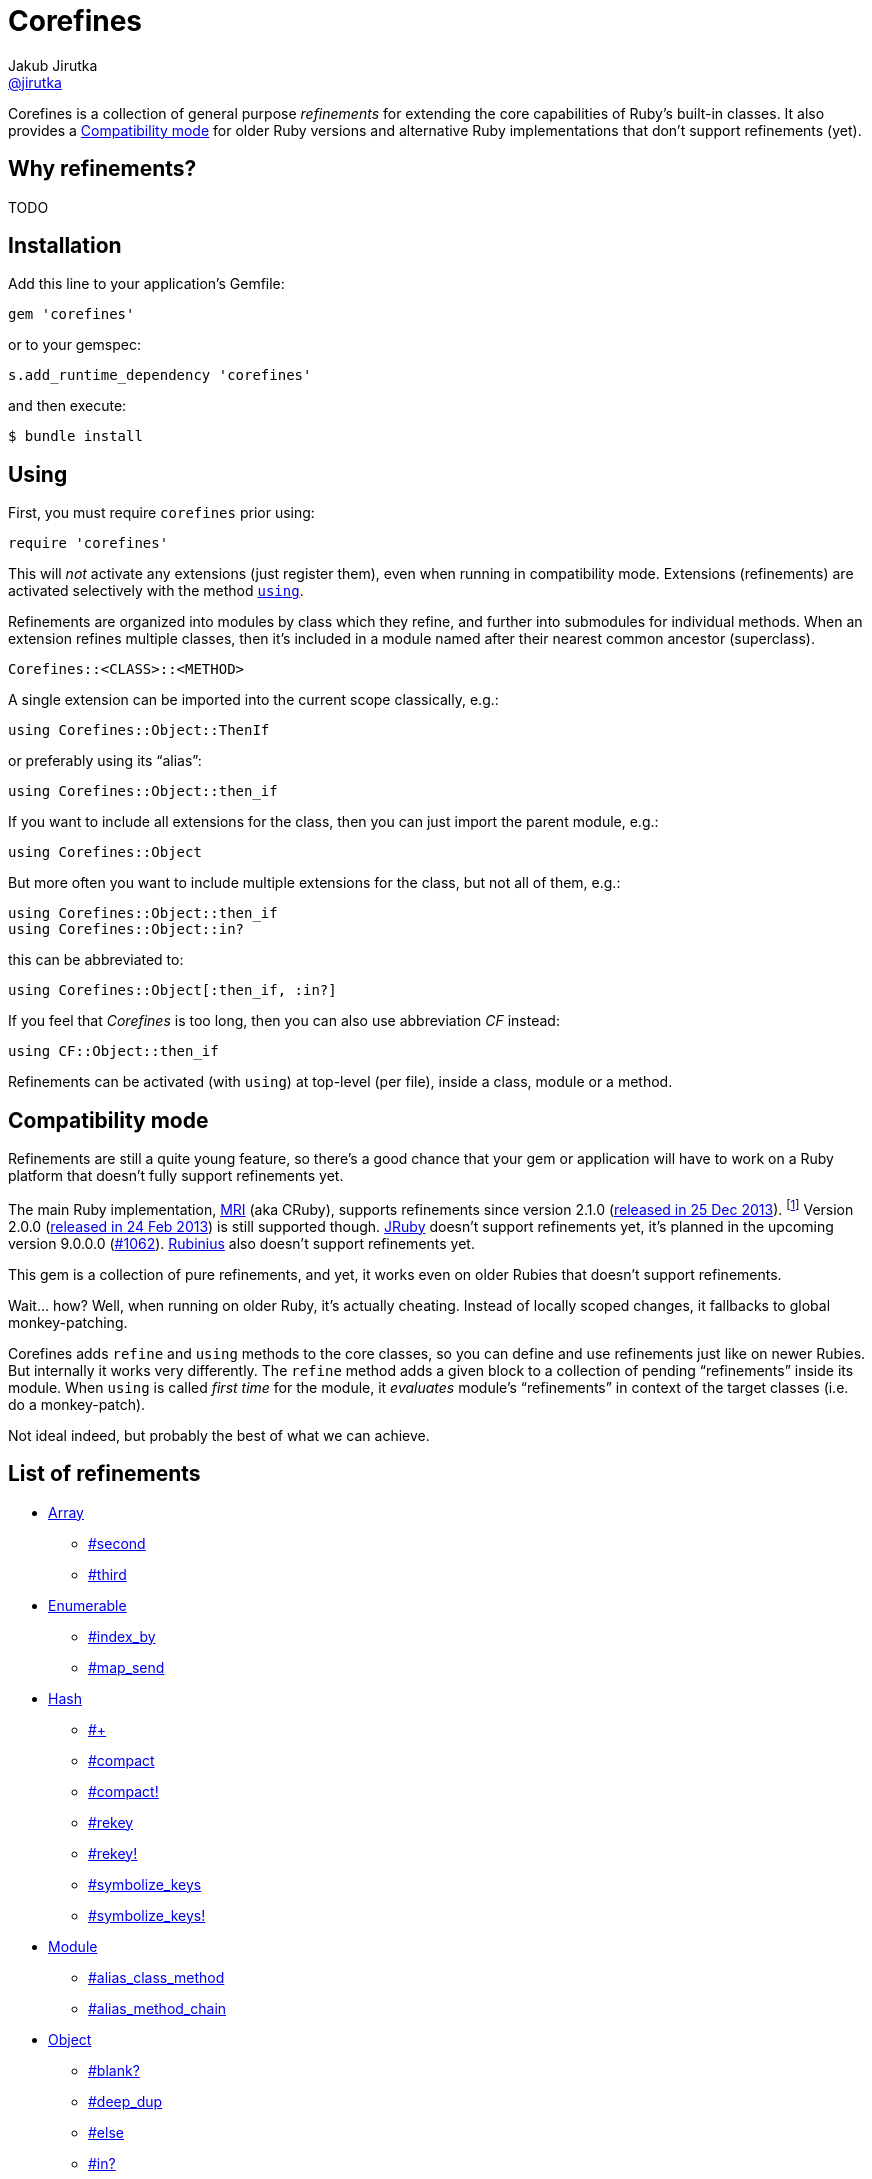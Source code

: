 = Corefines
Jakub Jirutka <https://github.com/jirutka[@jirutka]>
:page-layout: base
:idprefix:
ifdef::env-github[:idprefix: user-content-]
:idseparator: -
:source-language: ruby
:language: {source-language}
// custom
:gem-name: corefines
:gh-name: jirutka/{gem-name}
:gh-branch: master
:badge-style: flat
:doc-base-url: http://www.rubydoc.info/github/jirutka/corefines/Corefines

ifdef::env-github[]
image:https://img.shields.io/travis/{gh-name}/{gh-branch}.svg?style={badge-style}[Build Status, link="https://travis-ci.org/{gh-name}"]
image:https://img.shields.io/codeclimate/coverage/github/{gh-name}.svg?style={badge-style}[Test Coverage, link="https://codeclimate.com/github/{gh-name}"]
image:https://img.shields.io/codeclimate/github/{gh-name}.svg?style={badge-style}[Code Climate, link="https://codeclimate.com/github/{gh-name}"]
image:https://img.shields.io/gem/v/{gem-name}.svg?style={badge-style}[Gem Version, link="https://rubygems.org/gems/{gem-name}"]
image:https://img.shields.io/badge/yard-docs-blue.svg?style={badge-style}[Yard Docs, link="http://www.rubydoc.info/github/{gh-name}/frames"]
endif::env-github[]

Corefines is a collection of general purpose _refinements_ for extending the core capabilities of Ruby’s built-in classes.
It also provides a <<compatibility-mode>> for older Ruby versions and alternative Ruby implementations that don’t support refinements (yet).


== Why refinements?

TODO


== Installation

Add this line to your application’s Gemfile:

[source]
gem 'corefines'

or to your gemspec:

[source]
s.add_runtime_dependency 'corefines'

and then execute:

[source, sh]
$ bundle install


== Using

First, you must require `corefines` prior using:

[source]
require 'corefines'

This will _not_ activate any extensions (just register them), even when running in compatibility mode.
Extensions (refinements) are activated selectively with the method http://ruby-doc.org/core-2.2.0/Module.html#method-i-using[`using`].

Refinements are organized into modules by class which they refine, and further into submodules for individual methods.
When an extension refines multiple classes, then it’s included in a module named after their nearest common ancestor (superclass).

[source, plain]
Corefines::<CLASS>::<METHOD>

A single extension can be imported into the current scope classically, e.g.:

[source]
using Corefines::Object::ThenIf

or preferably using its “alias”:

[source]
using Corefines::Object::then_if

If you want to include all extensions for the class, then you can just import the parent module, e.g.:

[source]
using Corefines::Object

But more often you want to include multiple extensions for the class, but not all of them, e.g.:

[source]
using Corefines::Object::then_if
using Corefines::Object::in?

this can be abbreviated to:

[source]
using Corefines::Object[:then_if, :in?]

If you feel that _Corefines_ is too long, then you can also use abbreviation _CF_ instead:

[source]
using CF::Object::then_if

Refinements can be activated (with `using`) at top-level (per file), inside a class, module or a method.


== Compatibility mode

Refinements are still a quite young feature, so there’s a good chance that your gem or application will have to work on a Ruby platform that doesn’t fully support refinements yet.

The main Ruby implementation, https://en.wikipedia.org/wiki/Ruby_MRI[MRI] (aka CRuby), supports refinements since version 2.1.0 (https://www.ruby-lang.org/en/news/2013/12/25/ruby-2-1-0-is-released/[released in 25 Dec 2013]).
footnote:[Actually, refinements has been introduced to MRI in 2.0.0, as an experimental feature. However, its design and implementation has been changed then, so refinements in 2.0.x and 2.1+ behaves quite differently.]
Version 2.0.0 (https://www.ruby-lang.org/en/news/2013/02/24/ruby-2-0-0-p0-is-released/[released in 24 Feb 2013]) is still supported though.
http://www.jruby.org/[JRuby] doesn’t support refinements yet, it’s planned in the upcoming version 9.0.0.0 (https://github.com/jruby/jruby/issues/1062[#1062]).
http://rubini.us/[Rubinius] also doesn’t support refinements yet.

This gem is a collection of pure refinements, and yet, it works even on older Rubies that doesn’t support refinements.

Wait… how?
Well, when running on older Ruby, it’s actually cheating.
Instead of locally scoped changes, it fallbacks to global monkey-patching.

Corefines adds `refine` and `using` methods to the core classes, so you can define and use refinements just like on newer Rubies.
But internally it works very differently.
The `refine` method adds a given block to a collection of pending “refinements” inside its module.
When `using` is called _first time_ for the module, it _evaluates_ module’s “refinements” in context of the target classes (i.e. do a monkey-patch).

Not ideal indeed, but probably the best of what we can achieve.


== List of refinements

* {doc-base-url}/Array[Array]
** {doc-base-url}/Array/Second[#second]
** {doc-base-url}/Array/Third[#third]
* {doc-base-url}/Enumerable[Enumerable]
** {doc-base-url}/Enumerable/IndexBy[#index_by]
** {doc-base-url}/Enumerable/MapSend[#map_send]
* {doc-base-url}/Hash[Hash]
** {doc-base-url}/Hash/OpPlus[#+]
** {doc-base-url}/Hash/Compact[#compact]
** {doc-base-url}/Hash/Compact[#compact!]
** {doc-base-url}/Hash/Rekey[#rekey]
** {doc-base-url}/Hash/Rekey[#rekey!]
** {doc-base-url}/Hash/SymbolizeKeys[#symbolize_keys]
** {doc-base-url}/Hash/SymbolizeKeys[#symbolize_keys!]
* {doc-base-url}/Module[Module]
** {doc-base-url}/Module/AliasClassMethod[#alias_class_method]
** {doc-base-url}/Module/AliasMethodChain[#alias_method_chain]
* {doc-base-url}/Object[Object]
** {doc-base-url}/Object/Blank[#blank?]
** {doc-base-url}/Object/DeepDup[#deep_dup]
** {doc-base-url}/Object/Else[#else]
** {doc-base-url}/Object/In[#in?]
** {doc-base-url}/Object/InstanceValues[#instance_values]
** {doc-base-url}/Object/Blank[#presence]
** {doc-base-url}/Object/Then[#then]
** {doc-base-url}/Object/ThenIf[#then_if]
** {doc-base-url}/Object/Try[#try]
** {doc-base-url}/Object/Try[#try!]
* {doc-base-url}/String[String]
** {doc-base-url}/String/Color[#color]
** {doc-base-url}/String/Concat[#concat]
** {doc-base-url}/String/Decolor[#decolor]
** {doc-base-url}/String/Remove[#remove]
** {doc-base-url}/String/Unindent[#unindent] (alias `#strip_heredoc`)
* {doc-base-url}/Symbol[Symbol]
** {doc-base-url}/Symbol/OpTilde[#~]
** {doc-base-url}/Symbol/Call[#call]


== Acknowledgement

Most of the extension methods are based on, or highly inspired from:

* https://github.com/rails/rails/tree/master/activesupport[Active Support (Ruby extensions)]
* https://github.com/rubyworks/facets[Ruby Facets]
* https://github.com/gregwebs/methodchain[methodchain]
* https://github.com/fazibear/colorize[colorize]

Very useful articles about refinements and how to “trick” them:

* https://www.new-bamboo.co.uk/blog/2014/02/05/refinements-under-the-knife/[
Refinements under the knife] by https://github.com/leemachin[@leemachin]
* http://qiita.com/joker1007/items/68d066a12bc763bd2cb4[Refinement関係の小技とできない事をまとめてみた] by https://github.com/joker1007[@joker1007]


== Contributing

. Fork it.
. Create your feature branch (`git checkout -b my-new-feature`).
. Commit your changes (`git commit -am 'Add some feature'`).
. Push to the branch (`git push origin my-new-feature`).
. Create a new Pull Request.


== License

This project is licensed under http://opensource.org/licenses/MIT/[MIT License].
For the full text of the license, see the link:LICENSE[LICENSE] file.
